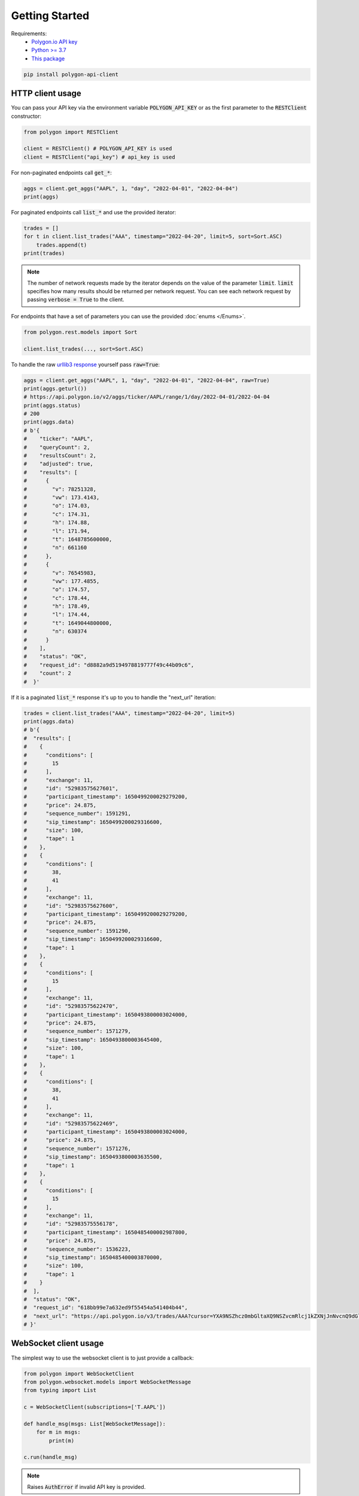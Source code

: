 Getting Started
===============

Requirements:
  - `Polygon.io API key <https://polygon.io/dashboard/api-keys>`_
  - `Python >= 3.7 <https://www.python.org/downloads/>`_
  - `This package <https://pypi.org/project/polygon-api-client/>`_

.. code-block:: shell

    pip install polygon-api-client

HTTP client usage
-----------------

.. automethod:: polygon.RESTClient.__init__

You can pass your API key via the environment variable :code:`POLYGON_API_KEY` or as the first parameter to the :code:`RESTClient` constructor:

.. code-block:: python

  from polygon import RESTClient

  client = RESTClient() # POLYGON_API_KEY is used
  client = RESTClient("api_key") # api_key is used

For non-paginated endpoints call :code:`get_*`:

.. code-block:: python

  aggs = client.get_aggs("AAPL", 1, "day", "2022-04-01", "2022-04-04")
  print(aggs)

For paginated endpoints call :code:`list_*` and use the provided iterator:

.. code-block:: python

  trades = []
  for t in client.list_trades("AAA", timestamp="2022-04-20", limit=5, sort=Sort.ASC)
      trades.append(t)
  print(trades)

.. note::
  The number of network requests made by the iterator depends on the value of the parameter :code:`limit`.
  :code:`limit` specifies how many results should be returned per network request. 
  You can see each network request by passing :code:`verbose = True` to the client. 

For endpoints that have a set of parameters you can use the provided :doc:`enums </Enums>`.

.. code-block:: python

  from polygon.rest.models import Sort

  client.list_trades(..., sort=Sort.ASC)

To handle the raw `urllib3 response <https://urllib3.readthedocs.io/en/stable/reference/urllib3.response.html?highlight=response#response) yourself, pass `raw=True>`_ yourself pass :code:`raw=True`:

.. code-block:: python

  aggs = client.get_aggs("AAPL", 1, "day", "2022-04-01", "2022-04-04", raw=True)
  print(aggs.geturl())
  # https://api.polygon.io/v2/aggs/ticker/AAPL/range/1/day/2022-04-01/2022-04-04
  print(aggs.status)
  # 200
  print(aggs.data)
  # b'{
  #    "ticker": "AAPL",
  #    "queryCount": 2,
  #    "resultsCount": 2,
  #    "adjusted": true,
  #    "results": [
  #      {
  #        "v": 78251328,
  #        "vw": 173.4143,
  #        "o": 174.03,
  #        "c": 174.31,
  #        "h": 174.88,
  #        "l": 171.94,
  #        "t": 1648785600000,
  #        "n": 661160
  #      },
  #      {
  #        "v": 76545983,
  #        "vw": 177.4855,
  #        "o": 174.57,
  #        "c": 178.44,
  #        "h": 178.49,
  #        "l": 174.44,
  #        "t": 1649044800000,
  #        "n": 630374
  #      }
  #    ],
  #    "status": "OK",
  #    "request_id": "d8882a9d5194978819777f49c44b09c6",
  #    "count": 2
  #  }'

If it is a paginated :code:`list_*` response it's up to you to handle the "next_url" iteration:

.. code-block:: python

  trades = client.list_trades("AAA", timestamp="2022-04-20", limit=5)
  print(aggs.data)
  # b'{
  #  "results": [
  #    {
  #      "conditions": [
  #        15
  #      ],
  #      "exchange": 11,
  #      "id": "52983575627601",
  #      "participant_timestamp": 1650499200029279200,
  #      "price": 24.875,
  #      "sequence_number": 1591291,
  #      "sip_timestamp": 1650499200029316600,
  #      "size": 100,
  #      "tape": 1
  #    },
  #    {
  #      "conditions": [
  #        38,
  #        41
  #      ],
  #      "exchange": 11,
  #      "id": "52983575627600",
  #      "participant_timestamp": 1650499200029279200,
  #      "price": 24.875,
  #      "sequence_number": 1591290,
  #      "sip_timestamp": 1650499200029316600,
  #      "tape": 1
  #    },
  #    {
  #      "conditions": [
  #        15
  #      ],
  #      "exchange": 11,
  #      "id": "52983575622470",
  #      "participant_timestamp": 1650493800003024000,
  #      "price": 24.875,
  #      "sequence_number": 1571279,
  #      "sip_timestamp": 1650493800003645400,
  #      "size": 100,
  #      "tape": 1
  #    },
  #    {
  #      "conditions": [
  #        38,
  #        41
  #      ],
  #      "exchange": 11,
  #      "id": "52983575622469",
  #      "participant_timestamp": 1650493800003024000,
  #      "price": 24.875,
  #      "sequence_number": 1571276,
  #      "sip_timestamp": 1650493800003635500,
  #      "tape": 1
  #    },
  #    {
  #      "conditions": [
  #        15
  #      ],
  #      "exchange": 11,
  #      "id": "52983575556178",
  #      "participant_timestamp": 1650485400002987800,
  #      "price": 24.875,
  #      "sequence_number": 1536223,
  #      "sip_timestamp": 1650485400003870000,
  #      "size": 100,
  #      "tape": 1
  #    }
  #  ],
  #  "status": "OK",
  #  "request_id": "618bb99e7a632ed9f55454a541404b44",
  #  "next_url": "https://api.polygon.io/v3/trades/AAA?cursor=YXA9NSZhcz0mbGltaXQ9NSZvcmRlcj1kZXNjJnNvcnQ9dGltZXN0YW1wJnRpbWVzdGFtcC5ndGU9MjAyMi0wNC0yMFQwNCUzQTAwJTNBMDBaJnRpbWVzdGFtcC5sdGU9MjAyMi0wNC0yMFQyMCUzQTEwJTNBMDAuMDAzODY5OTUyWg"
  # }'


WebSocket client usage
----------------------

.. automethod:: polygon.WebSocketClient.__init__

The simplest way to use the websocket client is to just provide a callback:

.. code-block:: python

  from polygon import WebSocketClient
  from polygon.websocket.models import WebSocketMessage
  from typing import List

  c = WebSocketClient(subscriptions=['T.AAPL'])

  def handle_msg(msgs: List[WebSocketMessage]):
      for m in msgs:
          print(m)

  c.run(handle_msg)

.. note::
  Raises :code:`AuthError` if invalid API key is provided.

If you want to capture state you can use a global variable inside the callback.
Alternatively, you can wrap a class method in a closure.

.. code-block:: python

  from polygon import WebSocketClient
  from polygon.websocket.models import WebSocketMessage
  from typing import List

  class MessageHandler:
      count = 0

      def handle_msg(self, msgs: List[WebSocketMessage]):
          for m in msgs:
              if type(m) == EquityTrade:
                  print(self.count, m)
                  self.count += 1

  h = MessageHandler()

  def handle_msg(msgs: List[WebSocketMessage]):
      h.handle_msg(msgs)

  c.run(handle_msg)

Under the hood our client uses an asynchronous runtime. To manage the runtime
yourself (including unsubscribing and subscribing) you'll need to use asyncio
and the :code:`.connect` method:

.. code-block:: python

  from polygon import WebSocketClient
  from polygon.websocket.models import WebSocketMessage
  from typing import List

  c = WebSocketClient(subscriptions=['T.AAPL']) # Uses POLYGON_API_KEY env var. Can optionally supply your key.

  async def handle_msg(msgs: List[WebSocketMessage]):
      for m in msgs:
          print(m)

  async def timeout():
      await asyncio.sleep(1)
      print('unsubscribe_all')
      c.unsubscribe_all()
      await asyncio.sleep(1)
      print('close')
      await c.close()

  async def main():
      await asyncio.gather(
          c.connect(handle_msg),
          timeout()
      )

  asyncio.run(main())

To handle raw messages yourself pass `raw=True`:

.. code-block:: python

  from polygon import WebSocketClient
  from polygon.websocket.models import WebSocketMessage
  from typing import Union
  import json

  c = WebSocketClient(subscriptions=['T.*'], raw=True)

  def handle_msg(msgs: Union[str, bytes]):
      print(json.loads(msgs))

  c.run(handle_msg)

